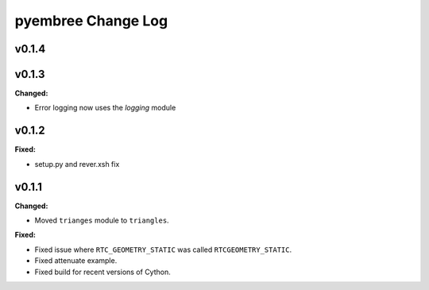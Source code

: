 ===================
pyembree Change Log
===================

.. current developments

v0.1.4
====================



v0.1.3
====================

**Changed:**

* Error logging now uses the `logging` module




v0.1.2
====================

**Fixed:**

* setup.py and rever.xsh fix




v0.1.1
====================

**Changed:**

* Moved ``trianges`` module to ``triangles``.


**Fixed:**

* Fixed issue where ``RTC_GEOMETRY_STATIC`` was called ``RTCGEOMETRY_STATIC``.
* Fixed attenuate example.
* Fixed build for recent versions of Cython.




